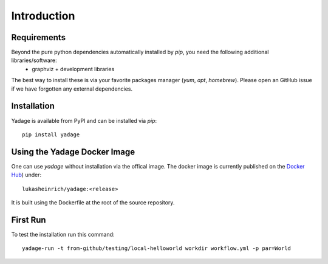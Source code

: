 Introduction
============

Requirements
------------

Beyond the pure python dependencies automatically installed by `pip`, you need the following additional libraries/software:
  * graphviz + development libraries

The best way to install these is via your favorite packages manager (`yum`, `apt`, `homebrew`). Please open an GitHub issue if we have forgotten any external dependencies.

Installation
------------

Yadage is available from PyPI and can be installed via `pip`::

  pip install yadage


Using the Yadage Docker Image
-----------------------------

One can use `yadage` without installation via the offical image. The docker image is currently published on the `Docker Hub`_) under::

  lukasheinrich/yadage:<release>

.. _`Docker Hub`: https://hub.docker.com/r/lukasheinrich/yadage/

It is built using the Dockerfile at the root of the source repository.

First Run
---------

To test the installation run this command::

  yadage-run -t from-github/testing/local-helloworld workdir workflow.yml -p par=World
